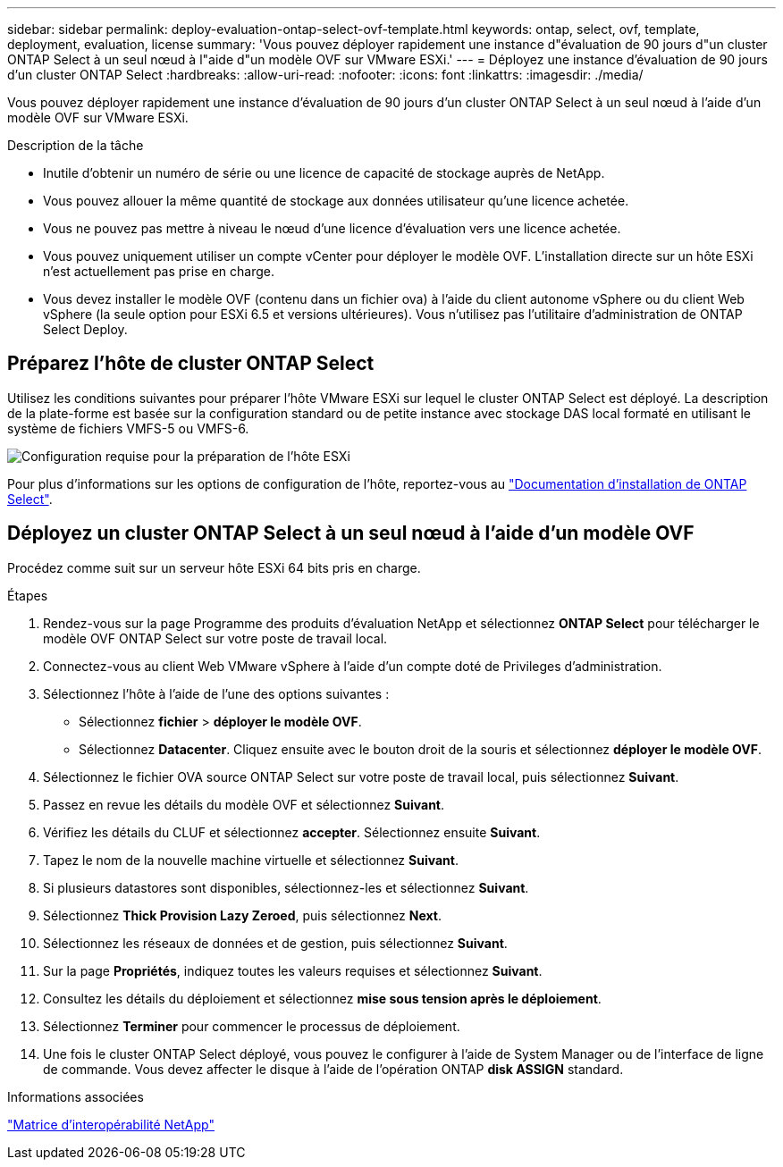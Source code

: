 ---
sidebar: sidebar 
permalink: deploy-evaluation-ontap-select-ovf-template.html 
keywords: ontap, select, ovf, template, deployment, evaluation, license 
summary: 'Vous pouvez déployer rapidement une instance d"évaluation de 90 jours d"un cluster ONTAP Select à un seul nœud à l"aide d"un modèle OVF sur VMware ESXi.' 
---
= Déployez une instance d'évaluation de 90 jours d'un cluster ONTAP Select
:hardbreaks:
:allow-uri-read: 
:nofooter: 
:icons: font
:linkattrs: 
:imagesdir: ./media/


[role="lead"]
Vous pouvez déployer rapidement une instance d'évaluation de 90 jours d'un cluster ONTAP Select à un seul nœud à l'aide d'un modèle OVF sur VMware ESXi.

.Description de la tâche
* Inutile d'obtenir un numéro de série ou une licence de capacité de stockage auprès de NetApp.
* Vous pouvez allouer la même quantité de stockage aux données utilisateur qu'une licence achetée.
* Vous ne pouvez pas mettre à niveau le nœud d'une licence d'évaluation vers une licence achetée.
* Vous pouvez uniquement utiliser un compte vCenter pour déployer le modèle OVF. L'installation directe sur un hôte ESXi n'est actuellement pas prise en charge.
* Vous devez installer le modèle OVF (contenu dans un fichier ova) à l'aide du client autonome vSphere ou du client Web vSphere (la seule option pour ESXi 6.5 et versions ultérieures). Vous n'utilisez pas l'utilitaire d'administration de ONTAP Select Deploy.




== Préparez l'hôte de cluster ONTAP Select

Utilisez les conditions suivantes pour préparer l'hôte VMware ESXi sur lequel le cluster ONTAP Select est déployé. La description de la plate-forme est basée sur la configuration standard ou de petite instance avec stockage DAS local formaté en utilisant le système de fichiers VMFS-5 ou VMFS-6.

image:prepare_ESXi_host_requirements.png["Configuration requise pour la préparation de l'hôte ESXi"]

Pour plus d'informations sur les options de configuration de l'hôte, reportez-vous au link:reference_chk_host_prep.html["Documentation d'installation de ONTAP Select"].



== Déployez un cluster ONTAP Select à un seul nœud à l'aide d'un modèle OVF

Procédez comme suit sur un serveur hôte ESXi 64 bits pris en charge.

.Étapes
. Rendez-vous sur la page Programme des produits d'évaluation NetApp et sélectionnez *ONTAP Select* pour télécharger le modèle OVF ONTAP Select sur votre poste de travail local.
. Connectez-vous au client Web VMware vSphere à l'aide d'un compte doté de Privileges d'administration.
. Sélectionnez l'hôte à l'aide de l'une des options suivantes :
+
** Sélectionnez *fichier* > *déployer le modèle OVF*.
** Sélectionnez *Datacenter*. Cliquez ensuite avec le bouton droit de la souris et sélectionnez *déployer le modèle OVF*.


. Sélectionnez le fichier OVA source ONTAP Select sur votre poste de travail local, puis sélectionnez *Suivant*.
. Passez en revue les détails du modèle OVF et sélectionnez *Suivant*.
. Vérifiez les détails du CLUF et sélectionnez *accepter*. Sélectionnez ensuite *Suivant*.
. Tapez le nom de la nouvelle machine virtuelle et sélectionnez *Suivant*.
. Si plusieurs datastores sont disponibles, sélectionnez-les et sélectionnez *Suivant*.
. Sélectionnez *Thick Provision Lazy Zeroed*, puis sélectionnez *Next*.
. Sélectionnez les réseaux de données et de gestion, puis sélectionnez *Suivant*.
. Sur la page *Propriétés*, indiquez toutes les valeurs requises et sélectionnez *Suivant*.
. Consultez les détails du déploiement et sélectionnez *mise sous tension après le déploiement*.
. Sélectionnez *Terminer* pour commencer le processus de déploiement.
. Une fois le cluster ONTAP Select déployé, vous pouvez le configurer à l'aide de System Manager ou de l'interface de ligne de commande. Vous devez affecter le disque à l'aide de l'opération ONTAP *disk ASSIGN* standard.


.Informations associées
link:http://mysupport.netapp.com/matrix["Matrice d'interopérabilité NetApp"^]
